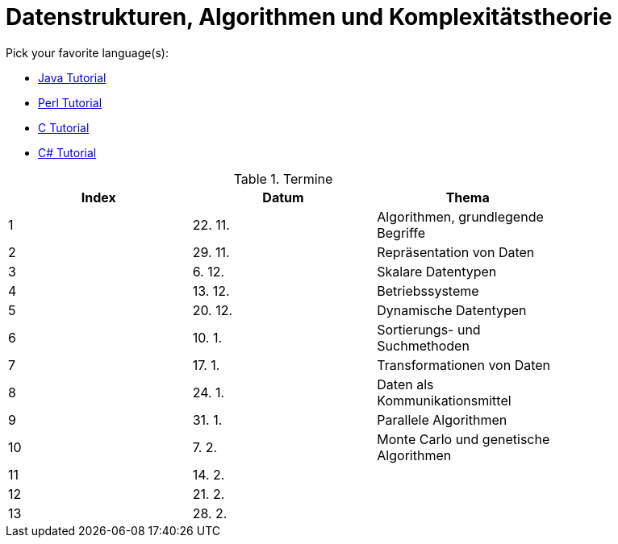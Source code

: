 Datenstrukturen, Algorithmen und Komplexitätstheorie
====================================================

Pick your favorite language(s):

- link:https://beginnersbook.com/java-tutorial-for-beginners-with-examples/[Java Tutorial]
- link:https://www.tutorialspoint.com/perl/index.htm[Perl Tutorial]
- link:https://www.tutorialspoint.com/cprogramming/index.htm[C Tutorial]
- link:https://docs.microsoft.com/de-de/dotnet/csharp/tutorials/[C# Tutorial]

.Termine
[width="80%",frame="topbot",options="header"]
|====================================================
|Index   |Datum  | Thema
| 1      |22. 11.| Algorithmen, grundlegende Begriffe
| 2      |29. 11.| Repräsentation von Daten
| 3      |6. 12. | Skalare Datentypen
| 4      |13. 12.| Betriebssysteme
| 5      |20. 12.| Dynamische Datentypen
| 6      |10. 1. | Sortierungs- und Suchmethoden	
| 7      |17. 1. | Transformationen von Daten	
| 8      |24. 1. | Daten als Kommunikationsmittel
| 9      |31. 1. | Parallele Algorithmen
| 10     |7. 2.  | Monte Carlo und genetische Algorithmen
| 11     |14. 2. |
| 12     |21. 2. |
| 13     |28. 2. |
|===================================================

